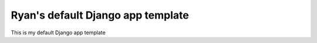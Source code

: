 ==================================
Ryan's default Django app template
==================================

This is my default Django app template
